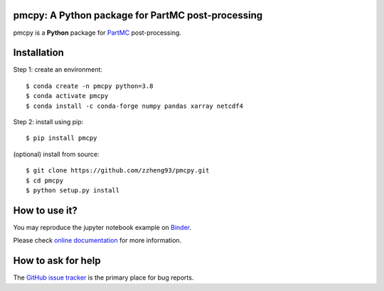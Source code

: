 pmcpy: A Python package for PartMC post-processing
------------------------------------------------
|doi| |docs| |GitHub| |binder| |license| |pepy|

.. |doi| image:: https://zenodo.org/badge/409430865.svg
   :target: https://zenodo.org/badge/latestdoi/409430865

.. |docs| image:: https://readthedocs.org/projects/pmcpy/badge/?version=latest
   :target: https://pmcpy.readthedocs.io/en/latest/?badge=latest
   :alt: Documentation Status

.. |GitHub| image:: https://img.shields.io/badge/GitHub-pmcpy-brightgreen.svg
   :target: https://github.com/zzheng93/pmcpy

.. |binder| image:: https://mybinder.org/badge_logo.svg
 :target: https://mybinder.org/v2/gh/zzheng93/pmcpy/HEAD?filepath=docs%2Fnotebooks

.. |license| image:: https://img.shields.io/badge/License-MIT-blue.svg
   :target: https://github.com/zzheng93/pmcpy/blob/master/LICENSE
   
.. |pepy| image:: https://static.pepy.tech/personalized-badge/pmcpy?period=total&units=international_system&left_color=black&right_color=orange&left_text=Downloads
   :target: https://pepy.tech/project/pmcpy

pmcpy is a **Python** package for `PartMC <https://github.com/compdyn/partmc>`_ post-processing.

Installation
------------

Step 1: create an environment::

    $ conda create -n pmcpy python=3.8
    $ conda activate pmcpy
    $ conda install -c conda-forge numpy pandas xarray netcdf4

Step 2: install using pip::

    $ pip install pmcpy

(optional) install from source:: 

    $ git clone https://github.com/zzheng93/pmcpy.git
    $ cd pmcpy
    $ python setup.py install

How to use it?
--------------
You may reproduce the jupyter notebook example on `Binder <https://mybinder.org/v2/gh/zzheng93/pmcpy/HEAD?filepath=docs%2Fnotebooks>`_.

Please check `online documentation <https://pmcpy.readthedocs.io/en/latest/>`_ for more information.

How to ask for help
-------------------
The `GitHub issue tracker <https://github.com/zzheng93/pmcpy/issues>`_ is the primary place for bug reports. 

